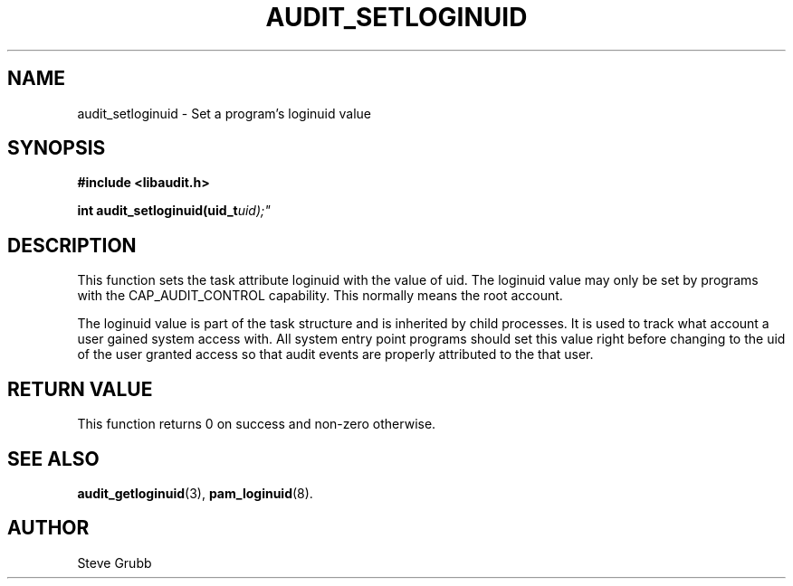 .TH "AUDIT_SETLOGINUID" "3" "Oct 2006" "Red Hat" "Linux Audit API"
.SH NAME
audit_setloginuid \- Set a program's loginuid value
.SH SYNOPSIS
.B #include <libaudit.h>
.sp
.BI "int audit_setloginuid(uid_t" uid);"

.SH "DESCRIPTION"

This function sets the task attribute loginuid with the value of uid. The loginuid value may only be set by programs with the CAP_AUDIT_CONTROL capability. This normally means the root account.
.sp
The loginuid value is part of the task structure and is inherited by child processes. It is used to track what account a user gained system access with. All system entry point programs should set this value right before changing to the uid of the user granted access so that audit events are properly attributed to the that user.

.SH "RETURN VALUE"

This function returns 0 on success and non-zero otherwise.

.SH "SEE ALSO"

.BR audit_getloginuid (3),
.BR pam_loginuid (8).

.SH AUTHOR
Steve Grubb
